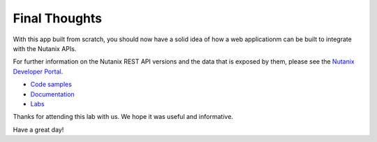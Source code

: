 Final Thoughts
##############

With this app built from scratch, you should now have a solid idea of how a web applicationm can be built to integrate with the Nutanix APIs.

For further information on the Nutanix REST API versions and the data that is exposed by them, please see the `Nutanix Developer Portal <https://nutanix.dev>`_.

- `Code samples <https://www.nutanix.dev/code-samples>`_
- `Documentation <https://www.nutanix.dev/api-reference>`_
- `Labs <https://www.nutanix.dev/labs>`_

Thanks for attending this lab with us.  We hope it was useful and informative.

Have a great day!
